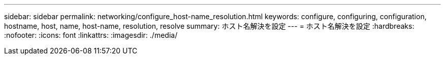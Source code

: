 ---
sidebar: sidebar 
permalink: networking/configure_host-name_resolution.html 
keywords: configure, configuring, configuration, hostname, host, name, host-name, resolution, resolve 
summary: ホスト名解決を設定 
---
= ホスト名解決を設定
:hardbreaks:
:nofooter: 
:icons: font
:linkattrs: 
:imagesdir: ./media/


